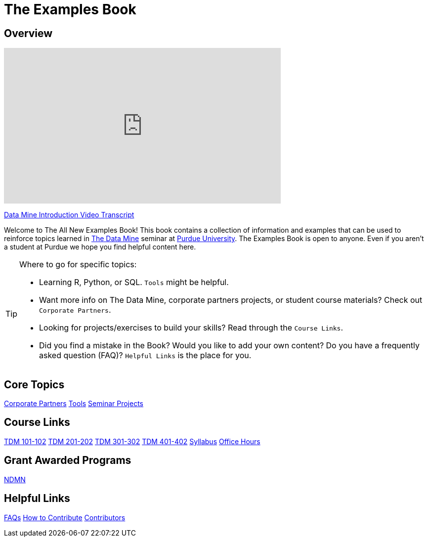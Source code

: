 = The Examples Book
:page-aliases: introduction.adoc
:description: Supplementary material for solving projects assigned in Purdue University's The Data Mine.
:sectanchors:
:url-repo: https://github.com/TheDataMine/the-examples-book


== Overview

++++
<iframe  class="video" width="560" height="315" src="https://www.youtube.com/embed/R_kqpIMyhR4" title="YouTube video player" frameborder="0" allow="accelerometer; autoplay; clipboard-write; encrypted-media; gyroscope; picture-in-picture" allowfullscreen></iframe>
++++

xref:ROOT:tdm-intro-transcript.adoc[Data Mine Introduction Video Transcript]

Welcome to The All New Examples Book! This book contains a collection of information and examples that can be used to reinforce topics learned in https://datamine.purdue.edu[The Data Mine] seminar at https://purdue.edu[Purdue University]. The Examples Book is open to anyone. Even if you aren't a student at Purdue we hope you find helpful content here.

[TIP]
====
Where to go for specific topics:

* Learning R, Python, or SQL. `Tools` might be helpful.
* Want more info on The Data Mine, corporate partners projects, or student course materials? Check out `Corporate Partners`.
* Looking for projects/exercises to build your skills? Read through the `Course Links`.
* Did you find a mistake in the Book? Would you like to add your own content? Do you have a frequently asked question (FAQ)? `Helpful Links` is the place for you.
====

== Core Topics

xref:crp:ROOT:index.adoc[[.custom_button]#Corporate Partners#]
xref:tools:ROOT:index.adoc[[.custom_button]#Tools#]
xref:projects:ROOT:index.adoc[[.custom_button]#Seminar Projects#]

== Course Links

xref:projects:fall2025:10200/projects.adoc[[.custom_button]#TDM 101-102#]
xref:projects:fall2025:20200/projects.adoc[[.custom_button]#TDM 201-202#]
xref:projects:fall2025:30200/projects.adoc[[.custom_button]#TDM 301-302#]
xref:projects:fall2025:40200/projects.adoc[[.custom_button]#TDM 401-402#]
xref:projects:fall2025:syllabus.adoc[[.custom_button]#Syllabus#]
xref:projects:fall2025:office_hours.adoc[[.custom_button]#Office Hours#]

== Grant Awarded Programs
xref:crp:ndmn:index.adoc[[.custom_button]#NDMN#]

//== Workshops and Trainings
//xref:think-summer:ROOT:index.adoc[[.custom_button]#Think Summer#]

== Helpful Links
xref:ROOT:faqs.adoc[[.custom_button]#FAQs#]
xref:ROOT:how-to-contribute.adoc[[.custom_button]#How to Contribute#]
xref:ROOT:contributors.adoc[[.custom_button]#Contributors#]
